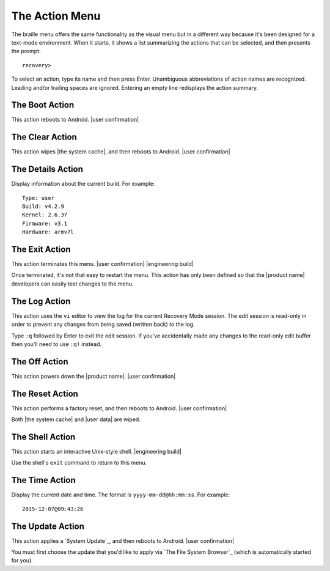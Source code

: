 The Action Menu
---------------

The braille menu offers the same functionality as the visual menu but in
a different way because it's been designed for a text-mode environment.
When it starts,
it shows a list summarizing the actions that can be selected,
and then presents the prompt::

  recovery>

To select an action, type its name and then press Enter.
Unambiguous abbreviations of action names are recognized.
Leading and/or trailing spaces are ignored.
Entering an empty line redisplays the action summary.

The Boot Action
~~~~~~~~~~~~~~~

This action reboots to Android.
|user confirmation|

The Clear Action
~~~~~~~~~~~~~~~~

This action wipes |the system cache|, and then reboots to Android.
|user confirmation|

The Details Action
~~~~~~~~~~~~~~~~~~

Display information about the current build.
For example::

  Type: user
  Build: v4.2.9
  Kernel: 2.6.37
  Firmware: v3.1
  Hardware: armv7l

The Exit Action
~~~~~~~~~~~~~~~

This action terminates this menu.
|user confirmation|
|engineering build|

Once terminated, it's not that easy to restart the menu.
This action has only been defined so that the |product name| developers
can easily test changes to the menu.

The Log Action
~~~~~~~~~~~~~~

This action uses the ``vi`` editor to view the log
for the current Recovery Mode session.
The edit session is read-only in order to prevent any changes
from being saved (written back) to the log.

Type ``:q`` followed by Enter to exit the edit session.
If you've accidentally made any changes to the read-only edit buffer
then you'll need to use ``:q!`` instead.

The Off Action
~~~~~~~~~~~~~~

This action powers down the |product name|.
|user confirmation|

The Reset Action
~~~~~~~~~~~~~~~~

This action performs a factory reset, and then reboots to Android.
|user confirmation|

Both |the system cache| and |user data| are wiped.

The Shell Action
~~~~~~~~~~~~~~~~

This action starts an interactive Unix-style shell.
|engineering build|

Use the shell's ``exit`` command to return to this menu.

The Time Action
~~~~~~~~~~~~~~~

Display the current date and time.
The format is ``yyyy-mm-dd@hh:mm:ss``.
For example::

  2015-12-07@09:43:26

The Update Action
~~~~~~~~~~~~~~~~~

This action applies a `System Update`_, and then reboots to Android.
|user confirmation|

You must first choose the update that you'd like to apply
via `The File System Browser`_ (which is automatically started for you).

